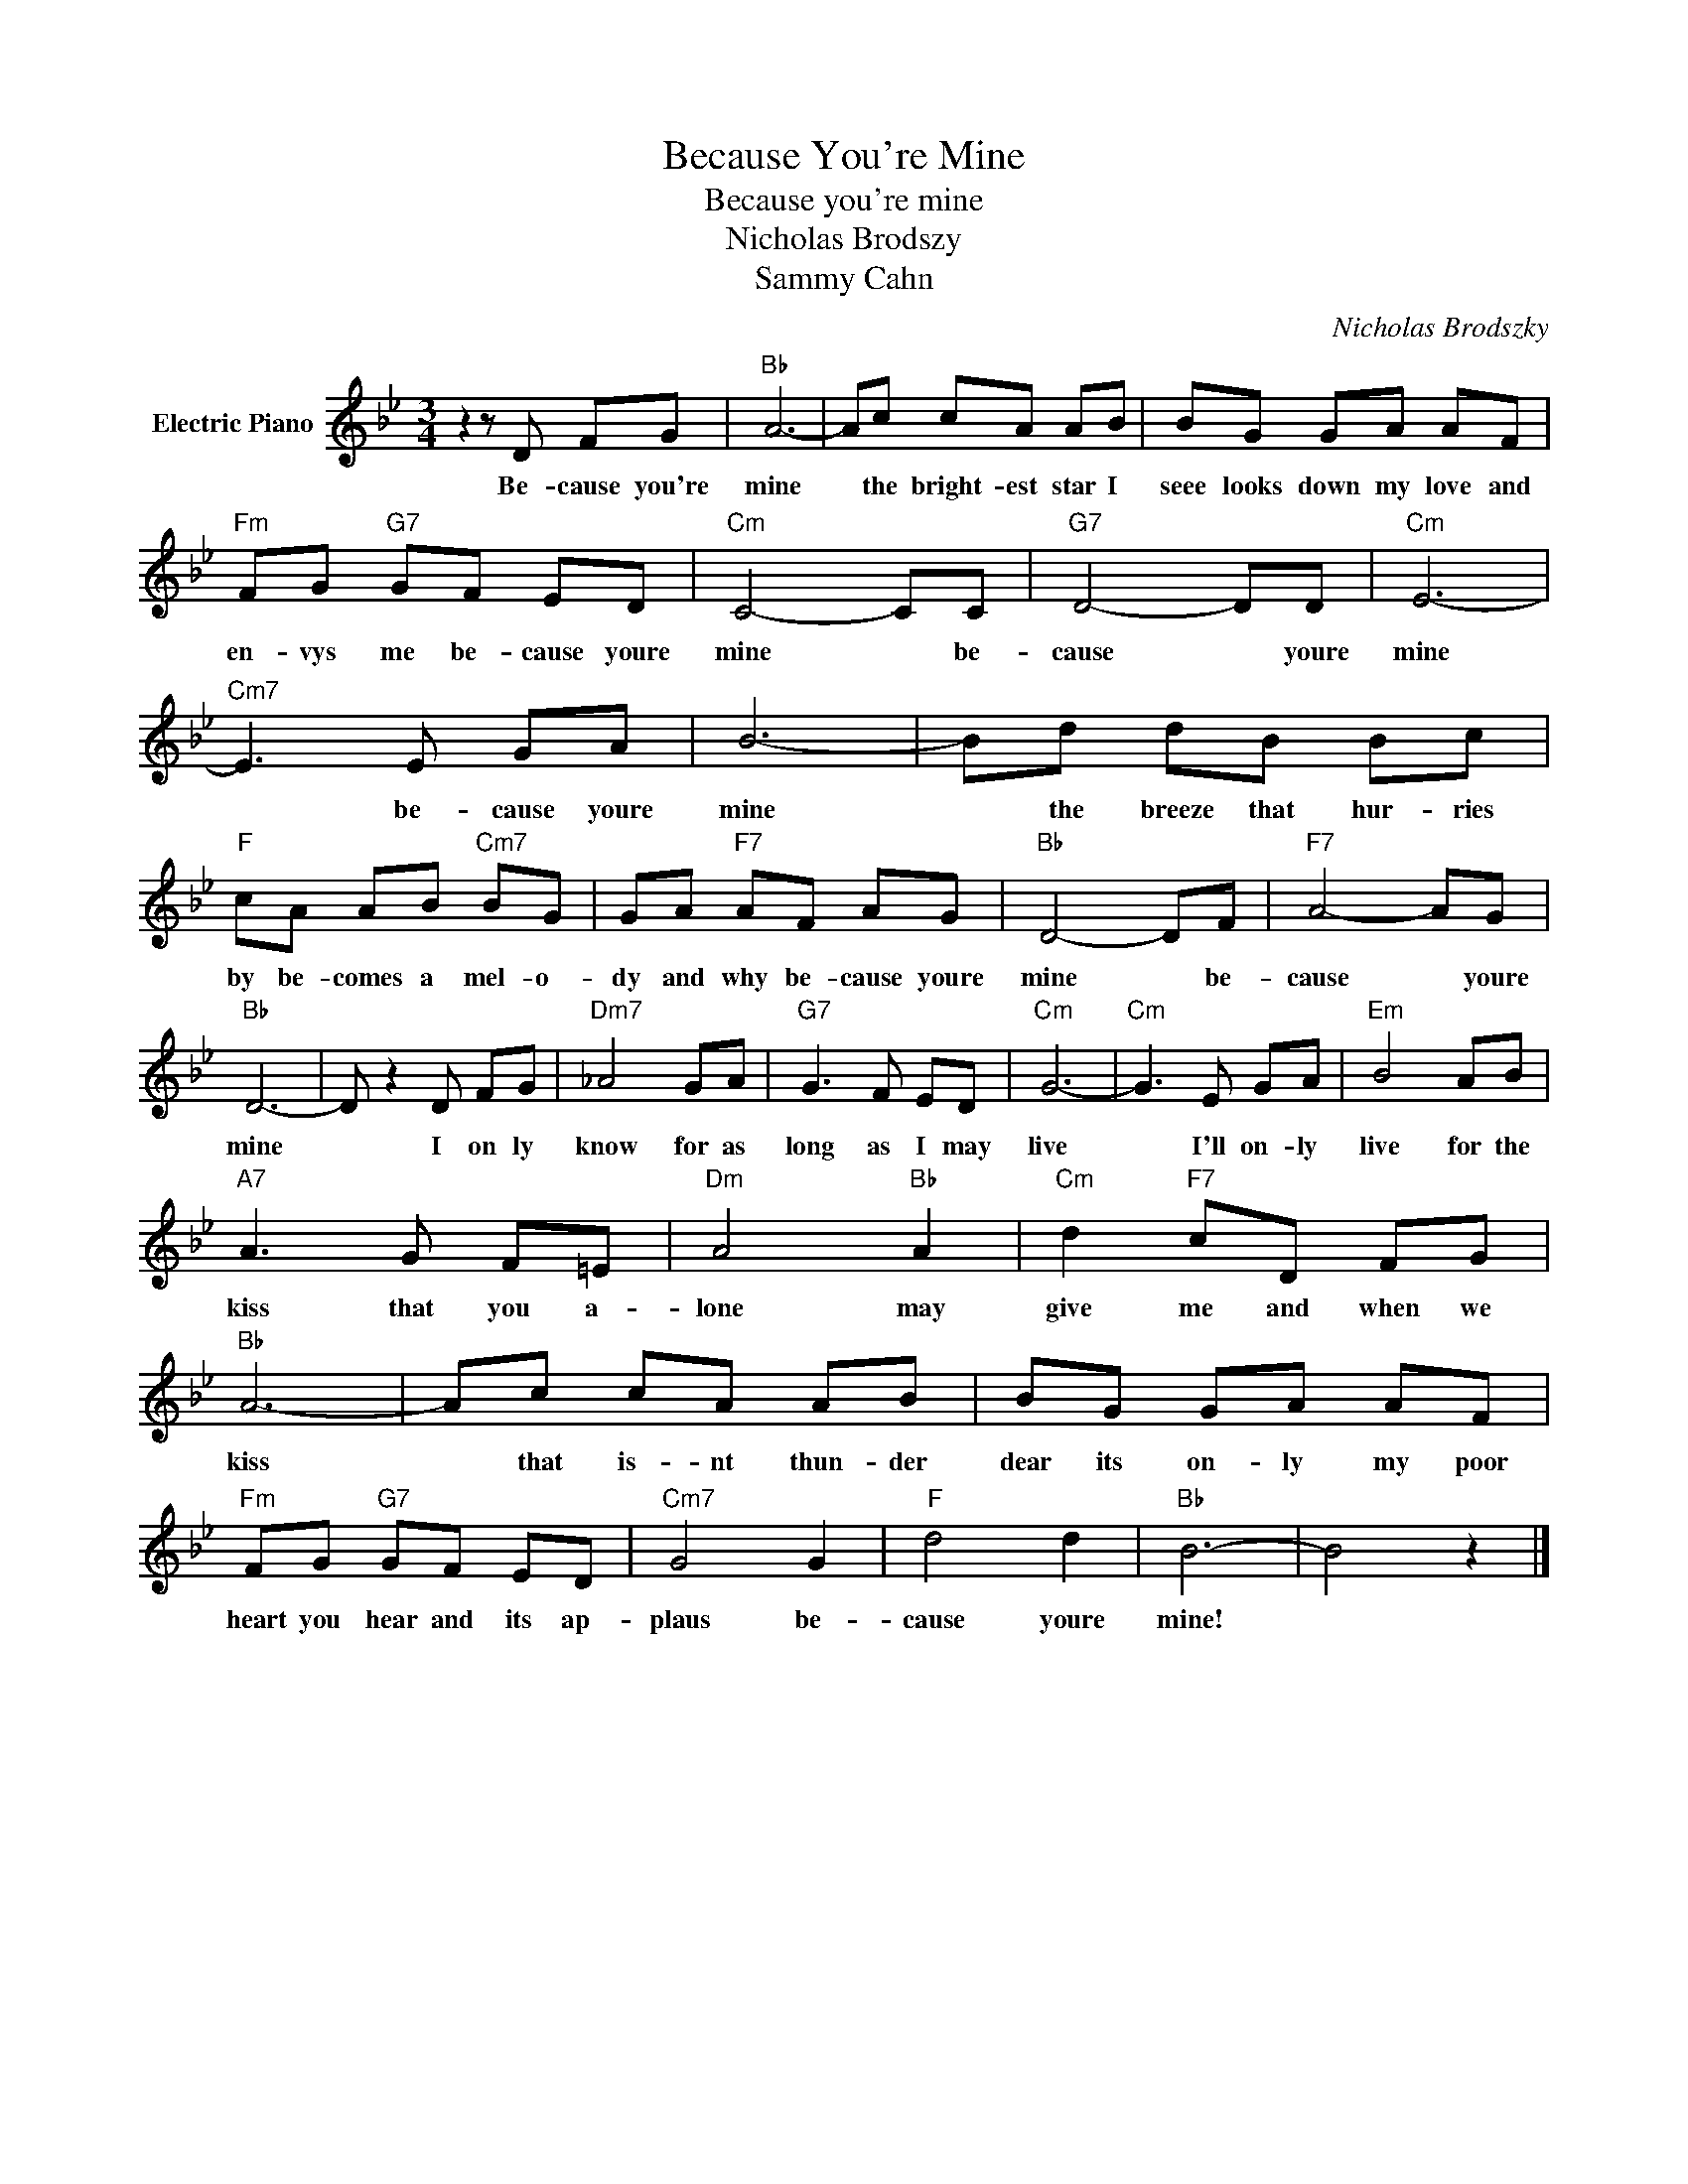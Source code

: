 X:1
T:Because You're Mine
T:Because you're mine
T:Nicholas Brodszy
T:Sammy Cahn
C:Nicholas Brodszky
Z:All Rights Reserved
L:1/8
M:3/4
K:Bb
V:1 treble nm="Electric Piano"
%%MIDI program 4
V:1
 z2 z D FG |"Bb" A6- | Ac cA AB | BG GA AF |"Fm" FG"G7" GF ED |"Cm" C4- CC |"G7" D4- DD |"Cm" E6- | %8
w: Be- cause you're|mine|* the bright- est star I|seee looks down my love and|en- vys me be- cause youre|mine * be-|cause * youre|mine|
"Cm7" E3 E GA | B6- | Bd dB Bc |"F" cA AB"Cm7" BG | GA"F7" AF AG |"Bb" D4- DF |"F7" A4- AG | %15
w: * be- cause youre|mine|* the breeze that hur- ries|by be- comes a mel- o-|dy and why be- cause youre|mine * be-|cause * youre|
"Bb" D6- | D z2 D FG |"Dm7" _A4 GA |"G7" G3 F ED |"Cm" G6- |"Cm" G3 E GA |"Em" B4 AB | %22
w: mine|* I on ly|know for as|long as I may|live|* I'll on- ly|live for the|
"A7" A3 G F=E |"Dm" A4"Bb" A2 |"Cm" d2"F7" cD FG |"Bb" A6- | Ac cA AB | BG GA AF | %28
w: kiss that you a-|lone may|give me and when we|kiss|* that is- nt thun- der|dear its on- ly my poor|
"Fm" FG"G7" GF ED |"Cm7" G4 G2 |"F" d4 d2 |"Bb" B6- | B4 z2 |] %33
w: heart you hear and its ap-|plaus be-|cause youre|mine!||

